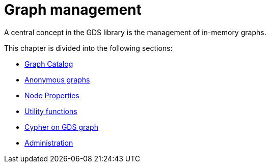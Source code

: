 [[management-ops]]
= Graph management
:description: This chapter explains the graph catalog, the different graph projection variants and utility functions in the Neo4j Graph Data Science library. 

A central concept in the GDS library is the management of in-memory graphs.

This chapter is divided into the following sections:

* xref::management-ops/graph-catalog-ops.adoc[Graph Catalog]
* xref::management-ops/anonymous-graph.adoc[Anonymous graphs]
* xref::management-ops/node-properties.adoc[Node Properties]
* xref::management-ops/utility-functions.adoc[Utility functions]
* xref::management-ops/create-cypher-db.adoc[Cypher on GDS graph]
* xref::management-ops/administration.adoc[Administration]

